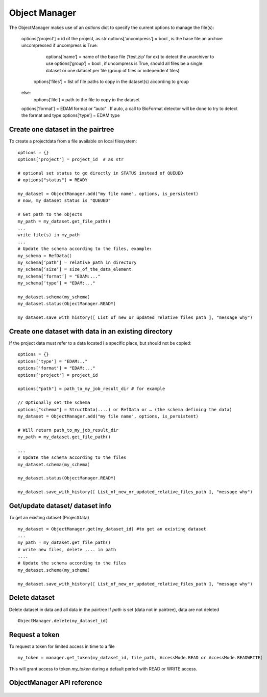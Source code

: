 .. _objectmanager:


**************
Object Manager
**************

The ObjectManager makes use of an *options* dict to specify the current options to
manage the file(s):

    options[‘project’] = id of the project, as str
    options[‘uncompress’] = bool , is the base file an archive uncompressed
    if uncompress is True:
        options[‘name’] = name of the base file (‘test.zip’ for ex) to detect the unarchiver to use
        options[‘group’] = bool , if uncompress is True, should all files be a single dataset or one dataset per file (group of files or independent files)
       options[‘files’] = list of file paths to copy in the dataset(s) according to group
    else:
        options[‘file’] = path to the file to copy in the dataset

    options[‘format’] = EDAM format or “auto” . If auto, a call to BioFormat detector will be done to try to detect the format and type
    options[‘type’] = EDAM type

Create one dataset in the pairtree
=================================

To create a projectdata from a file available on local filesystem::

    options = {}
    options['project'] = project_id  # as str

    # optional set status to go directly in STATUS instead of QUEUED
    # options["status"] = READY

    my_dataset = ObjectManager.add("my file name", options, is_persistent)
    # now, my dataset status is "QUEUED"

    # Get path to the objects
    my_path = my_dataset.get_file_path() 
    ...
    write file(s) in my_path
    ...
    # Update the schema according to the files, example:
    my_schema = RefData()
    my_schema[‘path’] = relative_path_in_directory
    my_schema[‘size’] = size_of_the_data_element
    my_schema[‘format’] = "EDAM:..."
    my_schema[‘type’] = "EDAM:..."

    my_dataset.schema(my_schema)
    my_dataset.status(ObjectManager.READY)

    my_dataset.save_with_history([ List_of_new_or_updated_relative_files_path ], "message why")

Create one dataset with data in an existing directory
=====================================================

If the project data must refer to a data located i a specific place, but should
not be copied::

    options = {}
    options['type'] = "EDAM:.."
    options['format'] = "EDAM:..."
    options['project'] = project_id

    options["path"] = path_to_my_job_result_dir # for example

    // Optionally set the schema
    options["schema"] = StructData(....) or RefData or … (the schema defining the data)
    my_dataset = ObjectManager.add("my file name", options, is_persistent)

    # Will return path_to_my_job_result_dir
    my_path = my_dataset.get_file_path() 

    ...
    # Update the schema according to the files
    my_dataset.schema(my_schema)

    my_dataset.status(ObjectManager.READY)

    my_dataset.save_with_history([ List_of_new_or_updated_relative_files_path ], "message why")

Get/update dataset/ dataset info
================================

To get an existing dataset (ProjectData) ::

    my_dataset = ObjectManager.get(my_dataset_id) #to get an existing dataset
    ...
    my_path = my_dataset.get_file_path() 
    # write new files, delete ,... in path
    ....
    # Update the schema according to the files
    my_dataset.schema(my_schema)

    my_dataset.save_with_history([ List_of_new_or_updated_relative_files_path ], "message why")

Delete dataset
==============

Delete dataset in data and all data in the pairtree
If *path* is set (data not in pairtree), data are not deleted ::

     ObjectManager.delete(my_dataset_id)

Request a token
===============

To request a token for limited access in time to a file ::

    my_token = manager.get_token(my_dataset_id, file_path, AccessMode.READ or AccessMode.READWRITE)  

This will grant access to token *my_token* during a default period with READ or
WRITE access.

ObjectManager API reference
=========================
 .. automodule:: mobyle.common.objectmanager
   :members:
   :private-members:
   :special-members:

